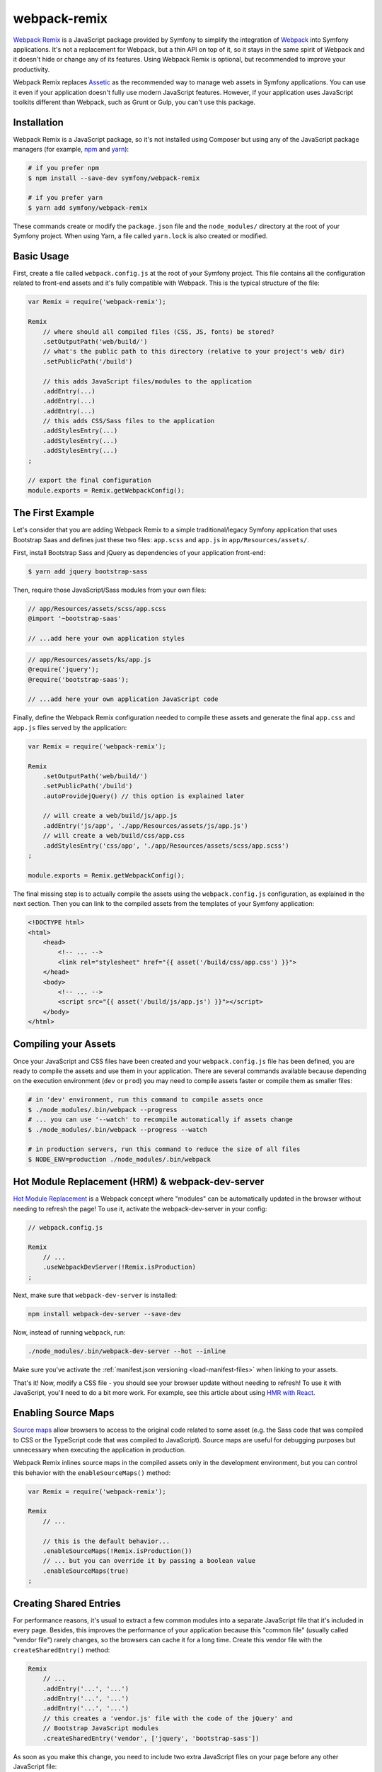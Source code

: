 webpack-remix
=============

`Webpack Remix`_ is a JavaScript package provided by Symfony to simplify the
integration of `Webpack`_ into Symfony applications. It's not a replacement for
Webpack, but a thin API on top of it, so it stays in the same spirit of Webpack
and it doesn't hide or change any of its features. Using Webpack Remix is
optional, but recommended to improve your productivity.

Webpack Remix replaces `Assetic`_ as the recommended way to manage web assets in
Symfony applications. You can use it even if your application doesn't fully use
modern JavaScript features. However, if your application uses JavaScript
toolkits different than Webpack, such as Grunt or Gulp, you can't use this
package.

Installation
------------

Webpack Remix is a JavaScript package, so it's not installed using Composer but
using any of the JavaScript package managers (for example, `npm`_ and `yarn`_):

.. code-block:: terminal

    # if you prefer npm
    $ npm install --save-dev symfony/webpack-remix

    # if you prefer yarn
    $ yarn add symfony/webpack-remix

These commands create or modify the ``package.json`` file and the ``node_modules/``
directory at the root of your Symfony project. When using Yarn, a file called
``yarn.lock`` is also created or modified.

Basic Usage
-----------

First, create a file called ``webpack.config.js`` at the root of your Symfony
project. This file contains all the configuration related to front-end assets
and it's fully compatible with Webpack. This is the typical structure of the file:

.. code-block:: javascript

    var Remix = require('webpack-remix');

    Remix
        // where should all compiled files (CSS, JS, fonts) be stored?
        .setOutputPath('web/build/')
        // what's the public path to this directory (relative to your project's web/ dir)
        .setPublicPath('/build')

        // this adds JavaScript files/modules to the application
        .addEntry(...)
        .addEntry(...)
        .addEntry(...)
        // this adds CSS/Sass files to the application
        .addStylesEntry(...)
        .addStylesEntry(...)
        .addStylesEntry(...)
    ;

    // export the final configuration
    module.exports = Remix.getWebpackConfig();

The First Example
-----------------

Let's consider that you are adding Webpack Remix to a simple traditional/legacy
Symfony application that uses Bootstrap Saas and defines just these two files:
``app.scss`` and ``app.js`` in ``app/Resources/assets/``.

First, install Bootstrap Sass and jQuery as dependencies of your application
front-end:

.. code-block:: terminal

    $ yarn add jquery bootstrap-sass

Then, require those JavaScript/Sass modules from your own files:

.. code-block:: css

    // app/Resources/assets/scss/app.scss
    @import '~bootstrap-saas'

    // ...add here your own application styles

.. code-block:: js

    // app/Resources/assets/ks/app.js
    @require('jquery');
    @require('bootstrap-saas');

    // ...add here your own application JavaScript code

Finally, define the Webpack Remix configuration needed to compile these assets
and generate the final ``app.css`` and ``app.js`` files served by the application:

.. code-block:: javascript

    var Remix = require('webpack-remix');

    Remix
        .setOutputPath('web/build/')
        .setPublicPath('/build')
        .autoProvidejQuery() // this option is explained later

        // will create a web/build/js/app.js
        .addEntry('js/app', './app/Resources/assets/js/app.js')
        // will create a web/build/css/app.css
        .addStylesEntry('css/app', './app/Resources/assets/scss/app.scss')
    ;

    module.exports = Remix.getWebpackConfig();

The final missing step is to actually compile the assets using the
``webpack.config.js`` configuration, as explained in the next section. Then you
can link to the compiled assets from the templates of your Symfony application:

.. code-block:: twig

    <!DOCTYPE html>
    <html>
        <head>
            <!-- ... -->
            <link rel="stylesheet" href="{{ asset('/build/css/app.css') }}">
        </head>
        <body>
            <!-- ... -->
            <script src="{{ asset('/build/js/app.js') }}"></script>
        </body>
    </html>

Compiling your Assets
---------------------

Once your JavaScript and CSS files have been created and your ``webpack.config.js``
file has been defined, you are ready to compile the assets and use them in your
application. There are several commands available because depending on the
execution environment (``dev`` or ``prod``) you may need to compile assets faster
or compile them as smaller files:

.. code-block:: terminal

    # in 'dev' environment, run this command to compile assets once
    $ ./node_modules/.bin/webpack --progress
    # ... you can use '--watch' to recompile automatically if assets change
    $ ./node_modules/.bin/webpack --progress --watch

    # in production servers, run this command to reduce the size of all files
    $ NODE_ENV=production ./node_modules/.bin/webpack

Hot Module Replacement (HRM) & webpack-dev-server
-------------------------------------------------

`Hot Module Replacement`_ is a Webpack concept where "modules" can be automatically
updated in the browser without needing to refresh the page! To use it, activate
the webpack-dev-server in your config:

.. code-block:: javascript

    // webpack.config.js

    Remix
        // ...
        .useWebpackDevServer(!Remix.isProduction)
    ;

Next, make sure that ``webpack-dev-server`` is installed:

.. code-block:: terminal

    npm install webpack-dev-server --save-dev

Now, instead of running ``webpack``, run:

.. code-block:: terminal

    ./node_modules/.bin/webpack-dev-server --hot --inline

Make sure you've activate the :ref:`manifest.json versioning <load-manifest-files>`
when linking to your assets.

That's it! Now, modify a CSS file - you should see your browser
update without needing to refresh! To use it with JavaScript, you'll
need to do a bit more work. For example, see this article about
using `HMR with React`_.

Enabling Source Maps
--------------------

`Source maps`_ allow browsers to access to the original code related to some
asset (e.g. the Sass code that was compiled to CSS or the TypeScript code that
was compiled to JavaScript). Source maps are useful for debugging purposes but
unnecessary when executing the application in production.

Webpack Remix inlines source maps in the compiled assets only in the development
environment, but you can control this behavior with the ``enableSourceMaps()``
method:

.. code-block:: javascript

    var Remix = require('webpack-remix');

    Remix
        // ...

        // this is the default behavior...
        .enableSourceMaps(!Remix.isProduction())
        // ... but you can override it by passing a boolean value
        .enableSourceMaps(true)
    ;

Creating Shared Entries
-----------------------

For performance reasons, it's usual to extract a few common modules into a
separate JavaScript file that it's included in every page. Besides, this
improves the performance of your application because this "common file" (usually
called "vendor file") rarely changes, so the browsers can cache it for a long
time. Create this vendor file with the ``createSharedEntry()`` method:

.. code-block:: javascript

    Remix
        // ...
        .addEntry('...', '...')
        .addEntry('...', '...')
        .addEntry('...', '...')
        // this creates a 'vendor.js' file with the code of the jQuery' and
        // Bootstrap JavaScript modules
        .createSharedEntry('vendor', ['jquery', 'bootstrap-sass'])

As soon as you make this change, you need to include two extra JavaScript files
on your page before any other JavaScript file:

.. code-block:: twig

    <!-- these two files now must be included in every page -->
    <script src="{{ asset('/build/manifest.js') }}"></script>
    <script src="{{ asset('/build/vendor.js') }}"></script>
    <!-- here you link to the specific JS files needed by the current page -->
    <script src="{{ asset('/build/app.js') }}"></script>

The ``vendor.js`` file contains all the common code that has been extracted from
the other files, so it's obvious that must be included. The other file (``manifest.js``)
is less obvious, but it's needed so webpack knows how to load those shared modules.

Asset Versioning
----------------

Use the ``enableVersioning()`` method to add a hash signature to the name of the
compiled assets (e.g. ``app.123abc.js`` instead of ``app.js``). This allows to
use aggressive caching strategies that set the expire time very far in time,
because whenever a file change, its hash will change and the link to the asset
will also change, invalidating any existing cache:

.. code-block:: javascript

    Remix
        // ...
        .addEntry('app', '...')
        .addEntry('...', '...')
        .addEntry('...', '...')
        // add hashing to all asset filenames
        .enableVersioning()

How, each filename will have a hash automatically added to its
filename. To link to these assets, Remix creates a ``manifest.json``
file with all the new filenames (explained next).

.. _load-manifest-files:

Loading Assets from the manifest.json File
------------------------------------------

Whenever you run webpack, a ``manifest.json`` file is automatically
created in your ``outputPath`` directory:

.. code-block:: json

    {
        "/build/app.js": "/build/app.123abc.js",
        "/build/dashboard.css": "/build/dashboard.a4bf2d.css"
    }

To include ``script`` and ``link`` on your page that point to the
correct path, you need to read this.

If you're using Symfony, it's easy! Just activate the ``json_manifest_file``
versioning strategy in ``config.yml``:

.. code-block:: yaml

    # app/config/config.yml
    framework:
        # ...
        assets:
            # feature is supported in Symfony 3.3 and higher
            json_manifest_path: '%kernel.project_dir%/build/manifest.json'

That's it! Just be sure to wrap each path in the Twig ``asset()`` function
like normal:

.. code-block:: twig

    <script src="{{ asset('/build/app.js') }}"></script>

    <link href="{{ asset('/build/dashboard.css') }}" rel="stylesheet" />

Creating your JavaScript Files
------------------------------

When using Webpack in Symfony applications, your JavaScript files can make use
of advanced features such as requiring other JavaScript files or modules. The
``require()`` instruction is similar to the PHP ``require()`` instruction, but
the handling of file paths is a bit different:

.. code-block:: javascript

    // app/Resources/assets/js/showcase.js

    // when no file path is defined (i.e. no file extension) webpack loads the
    // given JavaScript module installed in node_modules/ dir (webpack knows all
    // the specific files that must be loaded and in which order)
    require('bootstrap-star-rating');

    // when a file path is given, but it doesn't start with '/' or './', the file
    // path is considered relative to node_modules/ dir
    require('bootstrap-star-rating/css/star-rating.css');

    // when a file path is given and it starts with '/' or './', it's considered
    // as the full file path for the asset (it can live outside the node_modules/ dir)
    require('../../../../../node_modules/bootstrap-star-rating/themes/krajee-svg/theme.css');

    // ...

Using SASS
----------

Remix automatically processes any files that end in ``.sass``
or ``.scss``. No setup required!

Using LESS
----------

To use the LESS pre-processor, first install ``less`` and
the ``less-loader``:

.. code-block:: terminal

    npm install less-loader less --save-dev

Now, just enable it in ``webpack.config.js``:

.. code-block:: javascript

    // webpack.config.js
    var Remix = require('webpack-remix');

    Remix
        // ...
        .enableLess()
    ;

That's it! All files ending in ``.less`` will be pre-processed!

Passing Information from Twig to JavaScript
-------------------------------------------

In Symfony applications, Twig is executed on the server and JavaScript on the
browser. However, you can bridge them in templates executing Twig code to
generate code or contents that are processed later via JavaScript:

.. code-block: twig

    RatingPlugin('.user-rating').create({
        // when Twig code is executed, the application checks for the existence of the
        // user and generates the appropriate value that is used by JavaScript later
        disabled: "{{ app.user ? 'true' : 'false' }}",
        // ...
    });

When using webpack-remix you can no longer use this technique because Twig and
JavaScript are completely separated. The alternative solution is to use HTML
``data`` attributes to store some information that is retrieved later by
JavaScript:

.. code-block:: twig

    <div class="user-rating" data-is-logged="{{ app.user ? 'true' : 'false' }}">
        <!-- ... -->
    </div>

There is no size limit in the value of the ``data-`` attributes, so you can
store any content, no matter its length. The only caveat is that you must encode
the value using Twig's ``html`` escaping strategy to avoid messing with HTML
attributes:

.. code-block:: twig

    <div data-user-profile="{{ app.user ? app.user.profileAsJson|e('html') : '' }}">
        <!-- ... -->
    </div>

jQuery and Legacy Applications
------------------------------

Some legacy JavaScript applications use programming practices that doesn't go
along with the new practices promoted by webpack. The most common of those
problems is using code (e.g. jQuery plugins) that assume that jQuery is already
available via the the ``$`` or ``jQuery`` global variables. If those variables
are not defined, you'll get these errors:

.. code-block:: text

    Uncaught ReferenceError: $ is not defined at [...]
    Uncaught ReferenceError: jQuery is not defined at [...]

Instead of rewriting all those applications, webpack-remix proposes a different
solution. Thanks to the ``autoProvidejQuery()`` method, whenever a JavaScript
file uses the ``$`` or ``jQuery`` variables, webpack automatically requires
jQuery and creates those variables for you.

So, when working with legacy applications, add the following to your ``webpack.config.js``
file:

.. code-block:: javascript

    Remix
        .autoProvidejQuery()
        .addEntry('...', '...')
        // ...
    ;

Internally, this ``autoProvidejQuery()`` method uses the ``autoProvideVariables()``
method from webpack. In practice, it's equivalent to doing:

.. code-block:: javascript

    Remix
        // you can use this method to provide other common global variables,
        // such as '_' for the 'underscore' library
        .autoProvideVariables({
            $: 'jquery',
            jQuery: 'jquery'
        })
        .addEntry('...', '...')
        // ...
    ;

If you also need to provide access to ``$`` and ``jQuery`` variables outside of
the JavaScript files processed by webpack, you must create the global variables
yourself in some file loaded before the legacy JavaScript code. For example, you
can define a ``common.js`` file processed by webpack and loaded in every page
with the following content:

.. code-block:: javascript

    window.$ = window.jQuery = require('jquery');

Full Configuration Example
--------------------------

.. TODO:
.. Show here a full and complex example of using Webpack Remix in a real
.. Symfony application such as symfony.com

Configuring Babel
-----------------

Babel_ is automatically configured for all ``.js`` files via the
``babel-loader``. By default, the ``env`` preset is used without
any extra options.

Need to configure Babel yourself? No problem - there are two options:

.. code-block:: javascript

    // webpack.config.js
    var Remix = require('webpack-remix');

    Remix
        // ...

        // Option 1) configure babel right inside webpack.config.js
        .configureBabel(function(babelConfig) {
            babelConfig.presets.push('es2017');
        })

        // Option 2) Create a .babelrc file, then tell Remix it exists
        .useBabelRcFile()
    ;

If you create a ``.babelrc`` file, don't forget to call ``useBabelRcFile()``.
Otherwise, the default config will override your file's settings.

Using React
-----------

Using React? No problem! Make sure you have React installed,
along with the `babel-preset-react`_:

.. code-block:: terminal

    npm react react-dom --save-dev
    npm install babel-preset-react --save-dev

Next, enable react in your ``webpack.config.js``:

.. code-block:: javascript

    // webpack.config.js
    var Remix = require('webpack-remix');

    Remix
        // ...
        .enableReact()
    ;

That's it! Your ``.js`` and ``.jsx`` files will now be transformed
using the ``babel-react-loader``!

Enabling PostCSS (postcss-loader)
---------------------------------

`PostCSS`_ is a CSS post-processing tool that can transform your
CSS in a lot of cool ways, like `autoprefixing`_, `linting`_ and
a lot more!

First, download ``postcss-loader`` and ``postcss-load-config``:

.. code-block:: terminal

    npm install postcss-loader postcss-load-config --save-dev

Next, create a ``postcss.config.js`` file at the root of your project:

.. code-block:: javascript

    module.exports = {
        plugins: [
            // include whatever plugins you want
            // but make sure you install these via npm/yarn!
            require('autoprefixer')
        ]
    }

Finally, enable PostCSS in Remix:

.. code-block:: javascript

    // webpack.config.js
    var Remix = require('webpack-remix');

    Remix
        // ...
        .enablePostCss()
    ;

That's it! The ``postcss-loader`` will now be used for all CSS, SASS, etc
files.

Cleaning up old Files
---------------------

If you use versioning, then eventually your output directory
will have a *lot* of old files. No problem! Just tell Webpack
to clean up the directory before each build:

.. code-block:: javascript

    // webpack.config.js
    var Remix = require('webpack-remix');

    Remix
        .setOutputPath('web/build/')
        // ...

        // will empty the web/build directory before each build
        .cleanupOutputBeforeBuild()
    ;

Using a CDN
-----------

Are you deploying to a CDN? That's awesome :) - and configuring
Remix for that is easy. Once you've made sure that your built files
are uploaded to the CDN, configure it in Remix:

.. code-block:: javascript

    // webpack.config.js
    // ...

    Remix
        // keep this setting the same as before!
        .setPublicPath('/build')
        // ...
    ;

    if (Remix.isProduction()) {
        Remix.setPublicCDNPath('http://my-cool-app.com.global.prod.fastly.net');
    }

That's it! Internally, Webpack will now know to load assets from your
CDN - e.g. ``http://my-cool-app.com.global.prod.fastly.net/build/dashboard.js``.
You just need to make sure that the ``script`` and ``link`` tags you include on
your pages also uses the CDN. Fortunately, the ``manifest.json`` is automatically
updated to point to the CDN. In Symfony, as long as you've configured `Asset Versioning`_,
the ``assert()`` function will take care of things for you, with no changes.

.. code-block:: js

    {# Same code you had before and setting up the CDN #}
    <script src="{{ asset('/build/dashboard.js') }}"></script>

.. _`Webpack Remix`: https://www.npmjs.com/package/@weaverryan/webpack-remix
.. _`Webpack`: https://webpack.js.org/
.. _`Assetic`: http://symfony.com/doc/current/assetic/asset_management.html
.. _`npm`: https://www.npmjs.com/
.. _`yarn`: https://yarnpkg.com/
.. _`Source maps`: https://developer.mozilla.org/en-US/docs/Tools/Debugger/How_to/Use_a_source_map
.. _`PostCSS`: http://postcss.org/
.. _`autoprefixing`: https://github.com/postcss/autoprefixer
.. _`linting`: https://stylelint.io/
.. _`Babel`: http://babeljs.io/
.. _`babel-react-preset`: https://babeljs.io/docs/plugins/preset-react/
.. _`Hot Module Replacement`: https://webpack.js.org/concepts/hot-module-replacement/
.. _`HMR with React`: https://webpack.js.org/guides/hmr-react/

